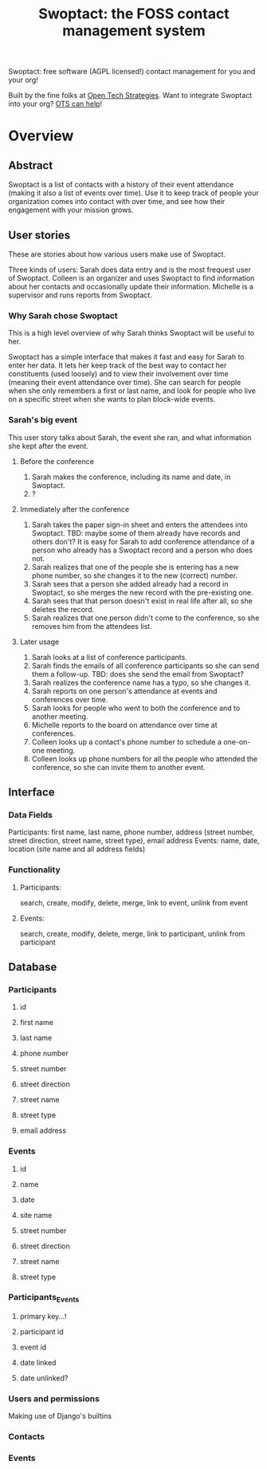 #+TITLE: Swoptact: the FOSS contact management system

Swoptact: free software (AGPL licensed!) contact management for you
and your org!

Built by the fine folks at [[http://opentechstrategies.com/][Open Tech Strategies]].  Want to integrate
Swoptact into your org?  [[http://opentechstrategies.com/contact][OTS can help]]!

* Overview

** Abstract

Swoptact is a list of contacts with a history of their event
attendance (making it also a list of events over time).  Use it to
keep track of people your organization comes into contact with over
time, and see how their engagement with your mission grows.


** User stories

These are stories about how various users make use of Swoptact.

Three kinds of users:
Sarah does data entry and is the most frequest user of Swoptact.
Colleen is an organizer and uses Swoptact to find information about
her contacts and occasionally update their information.
Michelle is a supervisor and runs reports from Swoptact.

*** Why Sarah chose Swoptact

This is a high level overview of why Sarah thinks Swoptact will be
useful to her.

Swoptact has a simple interface that makes it fast and easy for Sarah
to enter her data.  It lets her keep track of the best way to contact
her constituents (used loosely) and to view their involvement over
time (meaning their event attendance over time).  She can search for
people when she only remembers a first or last name, and look for
people who live on a specific street when she wants to plan block-wide
events. 

*** Sarah's big event

This user story talks about Sarah, the event she ran, and what
information she kept after the event.

**** Before the conference

1. Sarah makes the conference, including its name and date, in
   Swoptact.
2. ?

**** Immediately after the conference

1. Sarah takes the paper sign-in sheet and enters the attendees into
   Swoptact. TBD: maybe some of them already have records and others
   don't?
   It is easy for Sarah to add conference attendance of a person who
   already has a Swoptact record and a person who does not.
2. Sarah realizes that one of the people she is entering has a new
   phone number, so she changes it to the new (correct) number.
3. Sarah sees that a person she added already had a record in
   Swoptact, so she merges the new record with the pre-existing one.
4. Sarah sees that that person doesn't exist in real life after all,
   so she deletes the record.
5. Sarah realizes that one person didn't come to the conference, so
   she removes him from the attendees list.

**** Later usage
1. Sarah looks at a list of conference participants.
2. Sarah finds the emails of all conference participants so she can
   send them a follow-up. TBD: does she send the email from Swoptact?
3. Sarah realizes the conference name has a typo, so she changes it. 
4. Sarah reports on one person's attendance at events and conferences
   over time.
5. Sarah looks for people who went to both the conference and to
   another meeting.
6. Michelle reports to the board on attendance over time at conferences. 
7. Colleen looks up a contact's phone number to schedule a one-on-one
   meeting. 
8. Colleen looks up phone numbers for all the people who attended the
   conference, so she can invite them to another event.

** Interface
*** Data Fields
Participants: first name, last name, phone number, address (street
number, street direction, street name, street type), email address
Events: name, date, location (site name and all address fields)

*** Functionality
**** Participants:
     search, create, modify, delete, merge, link to event, unlink from
     event  
**** Events:
     search, create, modify, delete, merge, link to participant,
     unlink from participant


** Database
*** Participants
**** id
**** first name
**** last name
**** phone number
**** street number
**** street direction
**** street name
**** street type
**** email address
*** Events
**** id
**** name
**** date
**** site name
**** street number
**** street direction
**** street name
**** street type


*** Participants_Events
**** primary key...!
**** participant id
**** event id
**** date linked
**** date unlinked?

*** Users and permissions

Making use of Django's builtins

*** Contacts
*** Events


